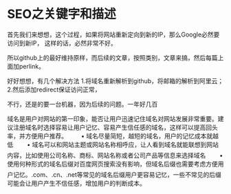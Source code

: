 * SEO之关键字和描述

  首先我们来想想，这个过程，如果将网站重新定向到新的IP，那么Google必然要访问到新IP，
  这样的话，必然非常不好。

  所以github上的最好维持原样，而后续的文章，按照类别，文章来搞，然后每篇上面加perlink。

  好好想想，有几个解决方法
  1.将域名重新解析到github，将邮箱的解析到阿里云；
  2.然后添加redirect保证访问正常，

  不行，还是的要一台机器，因为后续的问题。一年好几百

域名是用户对网站的第一印象，能否让用户迅速记住域名对网站发展非常重要。建议注册域名时选择容易让用户记忆、容易产生信任感的域名，这样可以提高回头率，并方便用户推荐。
　　• 域名尽量简短，越短的域名，用户的记忆成本就越低
　　• 域名可以和网站主题或网站名称相呼应，让人看到域名就能联想到网站内容，比如使用公司名称、商标、网站名称或者公司产品等信息来选择域名
　　• 使用何种形式的域名后缀对百度网页搜索没有影响，但域名后缀也需要考虑方便用户记忆。.com、.cn、.net等常见的域名后缀用户更容易记忆，一些不常见的后缀可能会让用户产生不信任感，增加用户的判断成本。
